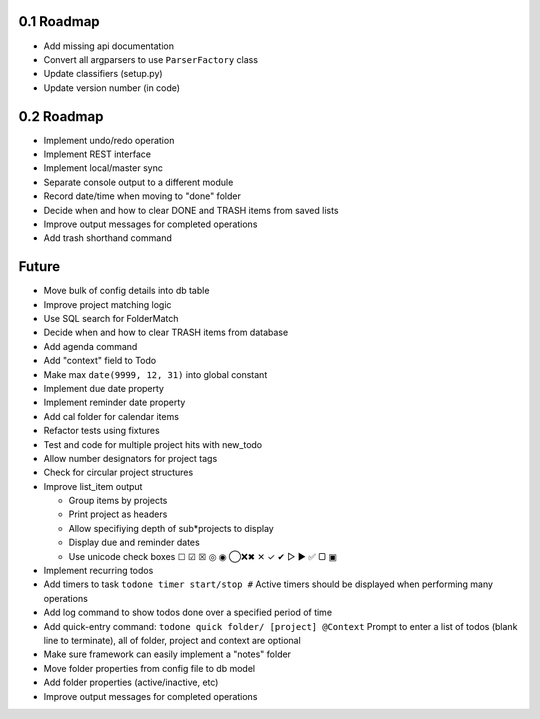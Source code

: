 0.1 Roadmap
-----------

* Add missing api documentation
* Convert all argparsers to use ``ParserFactory`` class
* Update classifiers (setup.py)
* Update version number (in code)

0.2 Roadmap
-----------

* Implement undo/redo operation
* Implement REST interface
* Implement local/master sync
* Separate console output to a different module
* Record date/time when moving to "done" folder
* Decide when and how to clear DONE and TRASH items from saved lists
* Improve output messages for completed operations
* Add trash shorthand command

Future
------

* Move bulk of config details into db table
* Improve project matching logic
* Use SQL search for FolderMatch
* Decide when and how to clear TRASH items from database
* Add agenda command
* Add "context" field to Todo
* Make max ``date(9999, 12, 31)`` into global constant
* Implement due date property
* Implement reminder date property
* Add cal folder for calendar items
* Refactor tests using fixtures
* Test and code for multiple project hits with new_todo
* Allow number designators for project tags
* Check for circular project structures
* Improve list_item output

  * Group items by projects
  * Print project as headers
  * Allow specifiying depth of sub*projects to display
  * Display due and reminder dates
  * Use unicode check boxes ☐ ☑ ☒ ◎ ◉ ◯❌✖ ✕ ✓ ✔  ▷ ► ✅ ▢ ▣

* Implement recurring todos
* Add timers to task ``todone timer start/stop #``
  Active timers should be displayed when performing many operations
* Add log command to show todos done over a specified period of time
* Add quick-entry command: ``todone quick folder/ [project] @Context``
  Prompt to enter a list of todos (blank line to terminate),
  all of folder, project and context are optional
* Make sure framework can easily implement a "notes" folder
* Move folder properties from config file to db model
* Add folder properties (active/inactive, etc)
* Improve output messages for completed operations
